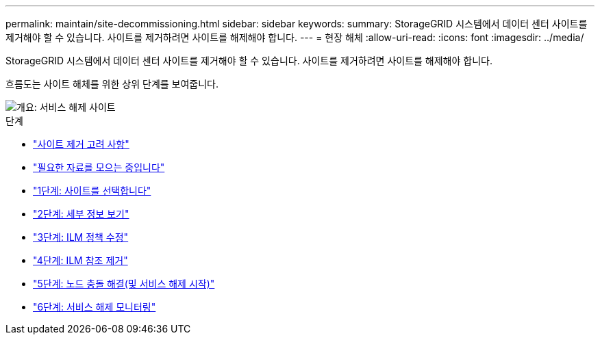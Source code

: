 ---
permalink: maintain/site-decommissioning.html 
sidebar: sidebar 
keywords:  
summary: StorageGRID 시스템에서 데이터 센터 사이트를 제거해야 할 수 있습니다. 사이트를 제거하려면 사이트를 해제해야 합니다. 
---
= 현장 해체
:allow-uri-read: 
:icons: font
:imagesdir: ../media/


[role="lead"]
StorageGRID 시스템에서 데이터 센터 사이트를 제거해야 할 수 있습니다. 사이트를 제거하려면 사이트를 해제해야 합니다.

흐름도는 사이트 해체를 위한 상위 단계를 보여줍니다.

image::../media/overview_decommission_site.png[개요: 서비스 해제 사이트]

.단계
* link:considerations-for-removing-site.html["사이트 제거 고려 사항"]
* link:gathering-required-materials-site-decom.html["필요한 자료를 모으는 중입니다"]
* link:step-1-select-site.html["1단계: 사이트를 선택합니다"]
* link:step-2-view-details.html["2단계: 세부 정보 보기"]
* link:step-3-revise-ilm-policy.html["3단계: ILM 정책 수정"]
* link:step-4-remove-ilm-references.html["4단계: ILM 참조 제거"]
* link:step-5-resolve-node-conflicts.html["5단계: 노드 충돌 해결(및 서비스 해제 시작)"]
* link:step-6-monitor-decommission.html["6단계: 서비스 해제 모니터링"]

